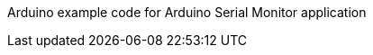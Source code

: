 :Author: Andrew996
:Email: {AuthorEmail}
:Date: 04/07/2019
:Revision: version#
:License: Public Domain

Arduino example code for Arduino Serial Monitor application

